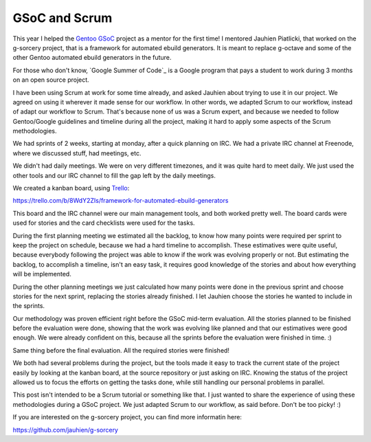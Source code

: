 GSoC and Scrum
==============

.. tags: en-us,gentoo,gsoc

This year I helped the `Gentoo GSoC`_ project as a mentor for the first time! I
mentored Jauhien Piatlicki, that worked on the g-sorcery project, that is a
framework for automated ebuild generators. It is meant to replace g-octave
and some of the other Gentoo automated ebuild generators in the future.

.. _`Gentoo GSoC`: http://wiki.gentoo.org/wiki/Google_Summer_of_Code/2013

For those who don't know, `Google Summer of Code`_ is a Google program that
pays a student to work during 3 months on an open source project.

I have been using Scrum at work for some time already, and asked Jauhien about
trying to use it in our project. We agreed on using it wherever it made sense
for our workflow. In other words, we adapted Scrum to our workflow, instead of
adapt our workflow to Scrum. That's because none of us was a Scrum expert, and
because we needed to follow Gentoo/Google guidelines and timeline during all
the project, making it hard to apply some aspects of the Scrum methodologies.

We had sprints of 2 weeks, starting at monday, after a quick planning on IRC.
We had a private IRC channel at Freenode, where we discussed stuff, had
meetings, etc.

.. read_more

We didn't had daily meetings. We were on very different timezones, and it was
quite hard to meet daily. We just used the other tools and our IRC channel to
fill the gap left by the daily meetings.

We created a kanban board, using Trello_:

.. _Trello: http://trello.com/

https://trello.com/b/8WdY2ZIs/framework-for-automated-ebuild-generators

This board and the IRC channel were our main management tools, and both worked
pretty well. The board cards were used for stories and the card checklists were
used for the tasks.

During the first planning meeting we estimated all the backlog, to know how
many points were required per sprint to keep the project on schedule, because we
had a hard timeline to accomplish. These estimatives were quite useful, because
everybody following the project was able to know if the work was evolving
properly or not. But estimating the backlog, to accomplish a timeline, isn't an
easy task, it requires good knowledge of the stories and about how everything
will be implemented.

During the other planning meetings we just calculated how many points were
done in the previous sprint and choose stories for the next sprint, replacing the
stories already finished. I let Jauhien choose the stories he wanted to include
in the sprints.

Our methodology was proven efficient right before the GSoC mid-term evaluation.
All the stories planned to be finished before the evaluation were done, showing
that the work was evolving like planned and that our estimatives were good enough.
We were already confident on this, because all the sprints before the evaluation
were finished in time. :)

Same thing before the final evaluation. All the required stories were finished!

We both had several problems during the project, but the tools made it easy to track
the current state of the project easily by looking at the kanban board, at the
source repository or just asking on IRC. Knowing the status of the project allowed
us to focus the efforts on getting the tasks done, while still handling our personal
problems in parallel.

This post isn't intended to be a Scrum tutorial or something like that. I just
wanted to share the experience of using these methodologies during a GSoC project.
We just adapted Scrum to our workflow, as said before. Don't be too picky! :)

If you are interested on the g-sorcery project, you can find more informatin here:

https://github.com/jauhien/g-sorcery

